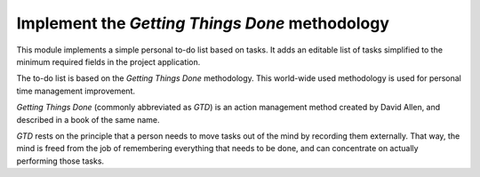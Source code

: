 Implement the *Getting Things Done* methodology
===============================================

This module implements a simple personal to-do list based on tasks. It adds an
editable list of tasks simplified to the minimum required fields in the project
application.

The to-do list is based on the *Getting Things Done* methodology. This
world-wide used methodology is used for personal time management improvement.

*Getting Things Done* (commonly abbreviated as *GTD*) is an action management
method created by David Allen, and described in a book of the same name.

*GTD* rests on the principle that a person needs to move tasks out of the mind
by recording them externally. That way, the mind is freed from the job of
remembering everything that needs to be done, and can concentrate on actually
performing those tasks.


